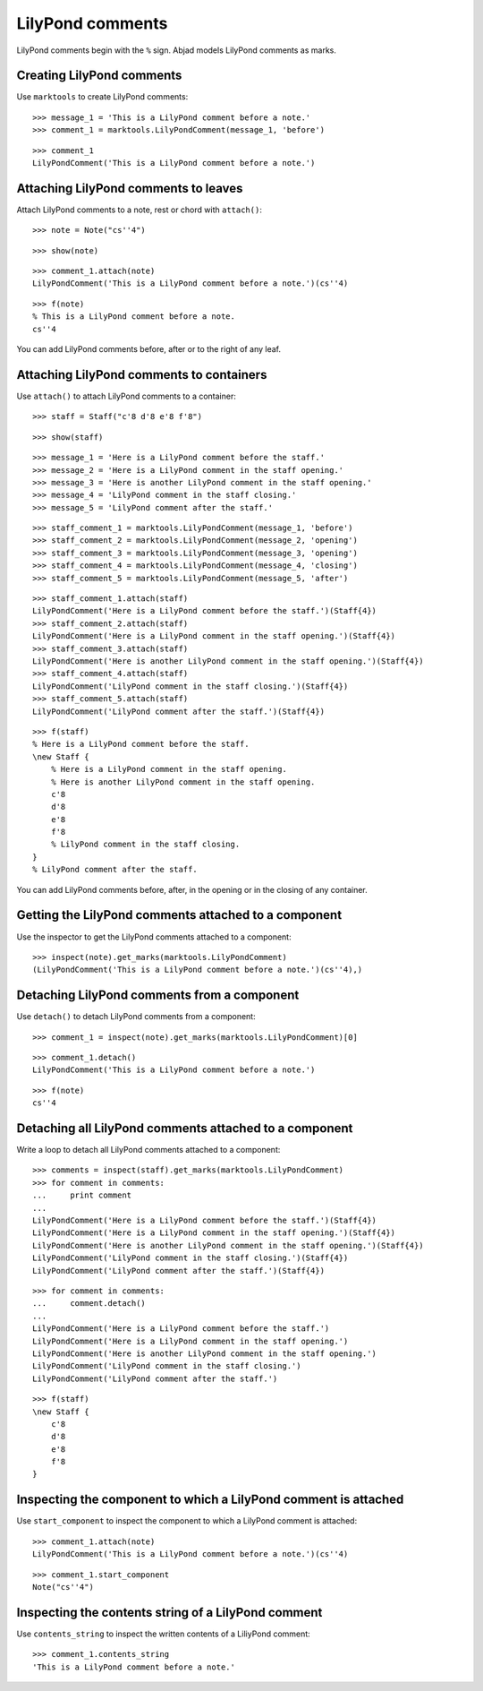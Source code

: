 LilyPond comments
=================

LilyPond comments begin with the ``%`` sign.  Abjad models LilyPond comments as
marks.


Creating LilyPond comments
--------------------------

Use ``marktools`` to create LilyPond comments:

::

   >>> message_1 = 'This is a LilyPond comment before a note.'
   >>> comment_1 = marktools.LilyPondComment(message_1, 'before')


::

   >>> comment_1
   LilyPondComment('This is a LilyPond comment before a note.')



Attaching LilyPond comments to leaves
-------------------------------------

Attach LilyPond comments to a note, rest or chord with ``attach()``:

::

   >>> note = Note("cs''4")


::

   >>> show(note)

.. image:: images/index-1.png


::

   >>> comment_1.attach(note)
   LilyPondComment('This is a LilyPond comment before a note.')(cs''4)


::

   >>> f(note)
   % This is a LilyPond comment before a note.
   cs''4


You can add LilyPond comments before, after or to the right of any leaf.


Attaching LilyPond comments to containers
-----------------------------------------

Use ``attach()`` to attach LilyPond comments to a container:

::

   >>> staff = Staff("c'8 d'8 e'8 f'8")


::

   >>> show(staff)

.. image:: images/index-2.png


::

   >>> message_1 = 'Here is a LilyPond comment before the staff.'
   >>> message_2 = 'Here is a LilyPond comment in the staff opening.'
   >>> message_3 = 'Here is another LilyPond comment in the staff opening.'
   >>> message_4 = 'LilyPond comment in the staff closing.'
   >>> message_5 = 'LilyPond comment after the staff.'


::

   >>> staff_comment_1 = marktools.LilyPondComment(message_1, 'before')
   >>> staff_comment_2 = marktools.LilyPondComment(message_2, 'opening')
   >>> staff_comment_3 = marktools.LilyPondComment(message_3, 'opening')
   >>> staff_comment_4 = marktools.LilyPondComment(message_4, 'closing')
   >>> staff_comment_5 = marktools.LilyPondComment(message_5, 'after')


::

   >>> staff_comment_1.attach(staff)
   LilyPondComment('Here is a LilyPond comment before the staff.')(Staff{4})
   >>> staff_comment_2.attach(staff)
   LilyPondComment('Here is a LilyPond comment in the staff opening.')(Staff{4})
   >>> staff_comment_3.attach(staff)
   LilyPondComment('Here is another LilyPond comment in the staff opening.')(Staff{4})
   >>> staff_comment_4.attach(staff)
   LilyPondComment('LilyPond comment in the staff closing.')(Staff{4})
   >>> staff_comment_5.attach(staff)
   LilyPondComment('LilyPond comment after the staff.')(Staff{4})


::

   >>> f(staff)
   % Here is a LilyPond comment before the staff.
   \new Staff {
       % Here is a LilyPond comment in the staff opening.
       % Here is another LilyPond comment in the staff opening.
       c'8
       d'8
       e'8
       f'8
       % LilyPond comment in the staff closing.
   }
   % LilyPond comment after the staff.


You can add LilyPond comments before, after, in the opening or in the closing
of any container.


Getting the LilyPond comments attached to a component
-----------------------------------------------------

Use the inspector to get the LilyPond comments attached to a component:

::

   >>> inspect(note).get_marks(marktools.LilyPondComment)
   (LilyPondComment('This is a LilyPond comment before a note.')(cs''4),)



Detaching LilyPond comments from a component
--------------------------------------------

Use ``detach()`` to detach LilyPond comments from a component:

::

   >>> comment_1 = inspect(note).get_marks(marktools.LilyPondComment)[0]


::

   >>> comment_1.detach()
   LilyPondComment('This is a LilyPond comment before a note.')


::

   >>> f(note)
   cs''4



Detaching all LilyPond comments attached to a component
-------------------------------------------------------

Write a loop to detach all LilyPond comments attached to a component:

::

   >>> comments = inspect(staff).get_marks(marktools.LilyPondComment)
   >>> for comment in comments:
   ...     print comment
   ... 
   LilyPondComment('Here is a LilyPond comment before the staff.')(Staff{4})
   LilyPondComment('Here is a LilyPond comment in the staff opening.')(Staff{4})
   LilyPondComment('Here is another LilyPond comment in the staff opening.')(Staff{4})
   LilyPondComment('LilyPond comment in the staff closing.')(Staff{4})
   LilyPondComment('LilyPond comment after the staff.')(Staff{4})


::

   >>> for comment in comments:
   ...     comment.detach()
   ... 
   LilyPondComment('Here is a LilyPond comment before the staff.')
   LilyPondComment('Here is a LilyPond comment in the staff opening.')
   LilyPondComment('Here is another LilyPond comment in the staff opening.')
   LilyPondComment('LilyPond comment in the staff closing.')
   LilyPondComment('LilyPond comment after the staff.')


::

   >>> f(staff)
   \new Staff {
       c'8
       d'8
       e'8
       f'8
   }



Inspecting the component to which a LilyPond comment is attached
----------------------------------------------------------------

Use ``start_component`` to inspect the component to which a LilyPond comment is
attached:

::

   >>> comment_1.attach(note)
   LilyPondComment('This is a LilyPond comment before a note.')(cs''4)


::

   >>> comment_1.start_component
   Note("cs''4")



Inspecting the contents string of a LilyPond comment
----------------------------------------------------

Use ``contents_string`` to inspect the written contents of a LiliyPond comment:

::

   >>> comment_1.contents_string
   'This is a LilyPond comment before a note.'

